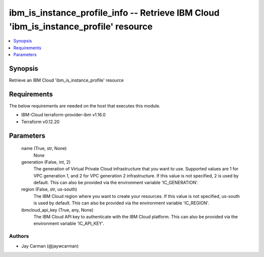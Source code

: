 
ibm_is_instance_profile_info -- Retrieve IBM Cloud 'ibm_is_instance_profile' resource
=====================================================================================

.. contents::
   :local:
   :depth: 1


Synopsis
--------

Retrieve an IBM Cloud 'ibm_is_instance_profile' resource



Requirements
------------
The below requirements are needed on the host that executes this module.

- IBM-Cloud terraform-provider-ibm v1.16.0
- Terraform v0.12.20



Parameters
----------

  name (True, str, None)
    None


  generation (False, int, 2)
    The generation of Virtual Private Cloud infrastructure that you want to use. Supported values are 1 for VPC generation 1, and 2 for VPC generation 2 infrastructure. If this value is not specified, 2 is used by default. This can also be provided via the environment variable 'IC_GENERATION'.


  region (False, str, us-south)
    The IBM Cloud region where you want to create your resources. If this value is not specified, us-south is used by default. This can also be provided via the environment variable 'IC_REGION'.


  ibmcloud_api_key (True, any, None)
    The IBM Cloud API key to authenticate with the IBM Cloud platform. This can also be provided via the environment variable 'IC_API_KEY'.













Authors
~~~~~~~

- Jay Carman (@jaywcarman)

